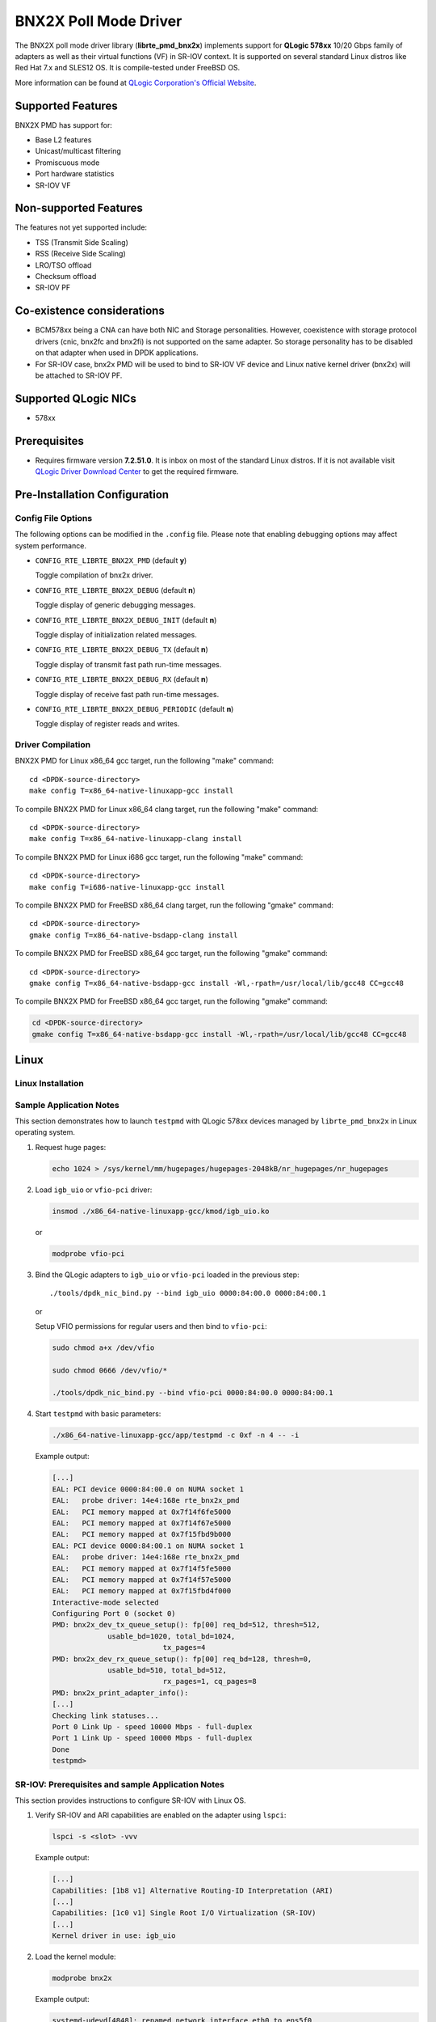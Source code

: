 ..  BSD LICENSE
    Copyright (c) 2015 QLogic Corporation
    All rights reserved.

    Redistribution and use in source and binary forms, with or without
    modification, are permitted provided that the following conditions
    are met:

    * Redistributions of source code must retain the above copyright
    notice, this list of conditions and the following disclaimer.
    * Redistributions in binary form must reproduce the above copyright
    notice, this list of conditions and the following disclaimer in
    the documentation and/or other materials provided with the
    distribution.
    * Neither the name of QLogic Corporation nor the names of its
    contributors may be used to endorse or promote products derived
    from this software without specific prior written permission.

    THIS SOFTWARE IS PROVIDED BY THE COPYRIGHT HOLDERS AND CONTRIBUTORS
    "AS IS" AND ANY EXPRESS OR IMPLIED WARRANTIES, INCLUDING, BUT NOT
    LIMITED TO, THE IMPLIED WARRANTIES OF MERCHANTABILITY AND FITNESS FOR
    A PARTICULAR PURPOSE ARE DISCLAIMED. IN NO EVENT SHALL THE COPYRIGHT
    OWNER OR CONTRIBUTORS BE LIABLE FOR ANY DIRECT, INDIRECT, INCIDENTAL,
    SPECIAL, EXEMPLARY, OR CONSEQUENTIAL DAMAGES (INCLUDING, BUT NOT
    LIMITED TO, PROCUREMENT OF SUBSTITUTE GOODS OR SERVICES; LOSS OF USE,
    DATA, OR PROFITS; OR BUSINESS INTERRUPTION) HOWEVER CAUSED AND ON ANY
    THEORY OF LIABILITY, WHETHER IN CONTRACT, STRICT LIABILITY, OR TORT
    (INCLUDING NEGLIGENCE OR OTHERWISE) ARISING IN ANY WAY OUT OF THE USE
    OF THIS SOFTWARE, EVEN IF ADVISED OF THE POSSIBILITY OF SUCH DAMAGE.

BNX2X Poll Mode Driver
======================

The BNX2X poll mode driver library (**librte_pmd_bnx2x**) implements support
for **QLogic 578xx** 10/20 Gbps family of adapters as well as their virtual
functions (VF) in SR-IOV context. It is supported on several standard Linux
distros like Red Hat 7.x and SLES12 OS. It is compile-tested under FreeBSD OS.

More information can be found at `QLogic Corporation's Official Website
<http://www.qlogic.com>`_.

Supported Features
------------------

BNX2X PMD has support for:

- Base L2 features
- Unicast/multicast filtering
- Promiscuous mode
- Port hardware statistics
- SR-IOV VF

Non-supported Features
----------------------

The features not yet supported include:

- TSS (Transmit Side Scaling)
- RSS (Receive Side Scaling)
- LRO/TSO offload
- Checksum offload
- SR-IOV PF

Co-existence considerations
---------------------------

- BCM578xx being a CNA can have both NIC and Storage personalities.
  However, coexistence with storage protocol drivers (cnic, bnx2fc and
  bnx2fi) is not supported on the same adapter. So storage personality
  has to be disabled on that adapter when used in DPDK applications.

- For SR-IOV case, bnx2x PMD will be used to bind to SR-IOV VF device and
  Linux native kernel driver (bnx2x) will be attached to SR-IOV PF.


Supported QLogic NICs
---------------------

- 578xx

Prerequisites
-------------

- Requires firmware version **7.2.51.0**. It is inbox on most of the
  standard Linux distros. If it is not available visit
  `QLogic Driver Download Center <http://driverdownloads.qlogic.com>`_
  to get the required firmware.

Pre-Installation Configuration
------------------------------

Config File Options
~~~~~~~~~~~~~~~~~~~

The following options can be modified in the ``.config`` file. Please note that
enabling debugging options may affect system performance.

- ``CONFIG_RTE_LIBRTE_BNX2X_PMD`` (default **y**)

  Toggle compilation of bnx2x driver.

- ``CONFIG_RTE_LIBRTE_BNX2X_DEBUG`` (default **n**)

  Toggle display of generic debugging messages.

- ``CONFIG_RTE_LIBRTE_BNX2X_DEBUG_INIT`` (default **n**)

  Toggle display of initialization related messages.

- ``CONFIG_RTE_LIBRTE_BNX2X_DEBUG_TX`` (default **n**)

  Toggle display of transmit fast path run-time messages.

- ``CONFIG_RTE_LIBRTE_BNX2X_DEBUG_RX`` (default **n**)

  Toggle display of receive fast path run-time messages.

- ``CONFIG_RTE_LIBRTE_BNX2X_DEBUG_PERIODIC`` (default **n**)

  Toggle display of register reads and writes.


.. _bnx2x_driver-compilation:

Driver Compilation
~~~~~~~~~~~~~~~~~~

BNX2X PMD for Linux x86_64 gcc target, run the following "make"
command::

   cd <DPDK-source-directory>
   make config T=x86_64-native-linuxapp-gcc install

To compile BNX2X PMD for Linux x86_64 clang target, run the following "make"
command::

   cd <DPDK-source-directory>
   make config T=x86_64-native-linuxapp-clang install

To compile BNX2X PMD for Linux i686 gcc target, run the following "make"
command::

   cd <DPDK-source-directory>
   make config T=i686-native-linuxapp-gcc install

To compile BNX2X PMD for FreeBSD x86_64 clang target, run the following "gmake"
command::

   cd <DPDK-source-directory>
   gmake config T=x86_64-native-bsdapp-clang install

To compile BNX2X PMD for FreeBSD x86_64 gcc target, run the following "gmake"
command::

   cd <DPDK-source-directory>
   gmake config T=x86_64-native-bsdapp-gcc install -Wl,-rpath=/usr/local/lib/gcc48 CC=gcc48

To compile BNX2X PMD for FreeBSD x86_64 gcc target, run the following "gmake"
command:

.. code-block:: console

   cd <DPDK-source-directory>
   gmake config T=x86_64-native-bsdapp-gcc install -Wl,-rpath=/usr/local/lib/gcc48 CC=gcc48

Linux
-----

.. _bnx2x_Linux-installation:

Linux Installation
~~~~~~~~~~~~~~~~~~

Sample Application Notes
~~~~~~~~~~~~~~~~~~~~~~~~

This section demonstrates how to launch ``testpmd`` with QLogic 578xx
devices managed by ``librte_pmd_bnx2x`` in Linux operating system.

#. Request huge pages:

   .. code-block:: console

      echo 1024 > /sys/kernel/mm/hugepages/hugepages-2048kB/nr_hugepages/nr_hugepages

#. Load ``igb_uio`` or ``vfio-pci`` driver:

   .. code-block:: console

      insmod ./x86_64-native-linuxapp-gcc/kmod/igb_uio.ko

   or

   .. code-block:: console

      modprobe vfio-pci

#. Bind the QLogic adapters to ``igb_uio`` or ``vfio-pci`` loaded in the
   previous step::

      ./tools/dpdk_nic_bind.py --bind igb_uio 0000:84:00.0 0000:84:00.1

   or

   Setup VFIO permissions for regular users and then bind to ``vfio-pci``:

   .. code-block:: console

      sudo chmod a+x /dev/vfio

      sudo chmod 0666 /dev/vfio/*

      ./tools/dpdk_nic_bind.py --bind vfio-pci 0000:84:00.0 0000:84:00.1

#. Start ``testpmd`` with basic parameters:

   .. code-block:: console

      ./x86_64-native-linuxapp-gcc/app/testpmd -c 0xf -n 4 -- -i

   Example output:

   .. code-block:: console

      [...]
      EAL: PCI device 0000:84:00.0 on NUMA socket 1
      EAL:   probe driver: 14e4:168e rte_bnx2x_pmd
      EAL:   PCI memory mapped at 0x7f14f6fe5000
      EAL:   PCI memory mapped at 0x7f14f67e5000
      EAL:   PCI memory mapped at 0x7f15fbd9b000
      EAL: PCI device 0000:84:00.1 on NUMA socket 1
      EAL:   probe driver: 14e4:168e rte_bnx2x_pmd
      EAL:   PCI memory mapped at 0x7f14f5fe5000
      EAL:   PCI memory mapped at 0x7f14f57e5000
      EAL:   PCI memory mapped at 0x7f15fbd4f000
      Interactive-mode selected
      Configuring Port 0 (socket 0)
      PMD: bnx2x_dev_tx_queue_setup(): fp[00] req_bd=512, thresh=512,
                   usable_bd=1020, total_bd=1024,
                                tx_pages=4
      PMD: bnx2x_dev_rx_queue_setup(): fp[00] req_bd=128, thresh=0,
                   usable_bd=510, total_bd=512,
                                rx_pages=1, cq_pages=8
      PMD: bnx2x_print_adapter_info():
      [...]
      Checking link statuses...
      Port 0 Link Up - speed 10000 Mbps - full-duplex
      Port 1 Link Up - speed 10000 Mbps - full-duplex
      Done
      testpmd>

SR-IOV: Prerequisites and sample Application Notes
~~~~~~~~~~~~~~~~~~~~~~~~~~~~~~~~~~~~~~~~~~~~~~~~~~

This section provides instructions to configure SR-IOV with Linux OS.

#. Verify SR-IOV and ARI capabilities are enabled on the adapter using ``lspci``:

   .. code-block:: console

      lspci -s <slot> -vvv

   Example output:

   .. code-block:: console

      [...]
      Capabilities: [1b8 v1] Alternative Routing-ID Interpretation (ARI)
      [...]
      Capabilities: [1c0 v1] Single Root I/O Virtualization (SR-IOV)
      [...]
      Kernel driver in use: igb_uio

#. Load the kernel module:

   .. code-block:: console

      modprobe bnx2x

   Example output:

   .. code-block:: console

      systemd-udevd[4848]: renamed network interface eth0 to ens5f0
      systemd-udevd[4848]: renamed network interface eth1 to ens5f1

#. Bring up the PF ports:

   .. code-block:: console

      ifconfig ens5f0 up
      ifconfig ens5f1 up

#. Create VF device(s):

   Echo the number of VFs to be created into "sriov_numvfs" sysfs entry
   of the parent PF.

   Example output:

   .. code-block:: console

      echo 2 > /sys/devices/pci0000:00/0000:00:03.0/0000:81:00.0/sriov_numvfs


#. Assign VF MAC address:

   Assign MAC address to the VF using iproute2 ulility. The syntax is:
   ip link set <PF iface> vf <VF id> mac <macaddr>

   Example output:

   .. code-block:: console

      ip link set ens5f0 vf 0 mac 52:54:00:2f:9d:e8


#. PCI passthrough:

   The VF devices may be passed through to the guest VM using virt-manager or
   virsh etc. bnx2x PMD should be used to bind the VF devices in the guest VM
   using the instructions outlined in the Application notes below.
